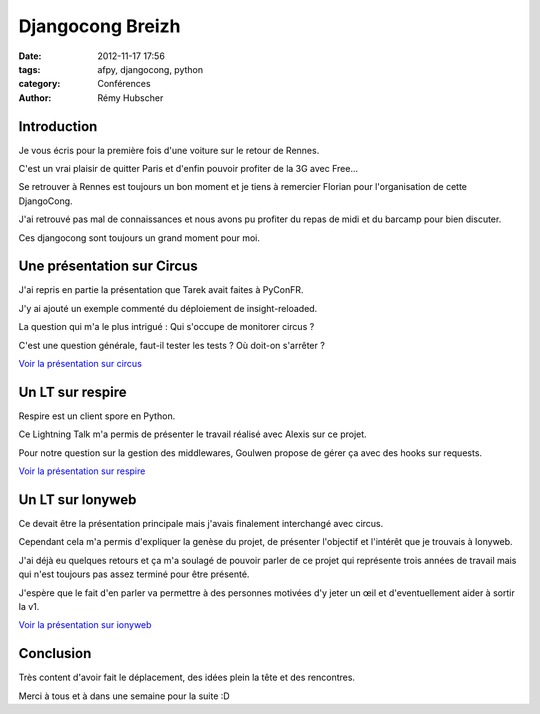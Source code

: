 #################
Djangocong Breizh
#################

:date: 2012-11-17 17:56
:tags: afpy, djangocong, python
:category: Conférences
:author: Rémy Hubscher

************
Introduction
************

Je vous écris pour la première fois d'une voiture sur le retour de
Rennes.

C'est un vrai plaisir de quitter Paris et d'enfin pouvoir profiter de
la 3G avec Free...

Se retrouver à Rennes est toujours un bon moment et je tiens à
remercier Florian pour l'organisation de cette DjangoCong.

J'ai retrouvé pas mal de connaissances et nous avons pu profiter du
repas de midi et du barcamp pour bien discuter.

Ces djangocong sont toujours un grand moment pour moi.


***************************
Une présentation sur Circus
***************************

J'ai repris en partie la présentation que Tarek avait faites à PyConFR.

J'y ai ajouté un exemple commenté du déploiement de insight-reloaded.

La question qui m'a le plus intrigué : Qui s'occupe de monitorer circus ?

C'est une question générale, faut-il tester les tests ? Où doit-on s'arrêter ?

`Voir la présentation sur circus </static/images/slides/circus.html>`_

*****************
Un LT sur respire
*****************

Respire est un client spore en Python.

Ce Lightning Talk m'a permis de présenter le travail réalisé avec
Alexis sur ce projet.

Pour notre question sur la gestion des middlewares, Goulwen propose de
gérer ça avec des hooks sur requests.

`Voir la présentation sur respire </static/images/slides/respire.html>`_

*****************
Un LT sur Ionyweb
*****************

Ce devait être la présentation principale mais j'avais finalement
interchangé avec circus.

Cependant cela m'a permis d'expliquer la genèse du projet, de
présenter l'objectif et l'intérêt que je trouvais à Ionyweb.

J'ai déjà eu quelques retours et ça m'a soulagé de pouvoir parler de
ce projet qui représente trois années de travail mais qui n'est
toujours pas assez terminé pour être présenté.

J'espère que le fait d'en parler va permettre à des personnes motivées
d'y jeter un œil et d'eventuellement aider à sortir la v1.

`Voir la présentation sur ionyweb </static/images/slides/ionyweb.html>`_

**********
Conclusion
**********

Très content d'avoir fait le déplacement, des idées plein la tête et
des rencontres.

Merci à tous et à dans une semaine pour la suite :D
